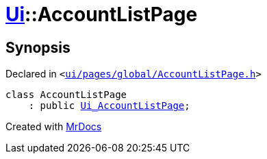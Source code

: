 [#Ui-AccountListPage]
= xref:Ui.adoc[Ui]::AccountListPage
:relfileprefix: ../
:mrdocs:


== Synopsis

Declared in `&lt;https://github.com/PrismLauncher/PrismLauncher/blob/develop/launcher/ui/pages/global/AccountListPage.h#L48[ui&sol;pages&sol;global&sol;AccountListPage&period;h]&gt;`

[source,cpp,subs="verbatim,replacements,macros,-callouts"]
----
class AccountListPage
    : public xref:Ui_AccountListPage.adoc[Ui&lowbar;AccountListPage];
----






[.small]#Created with https://www.mrdocs.com[MrDocs]#
